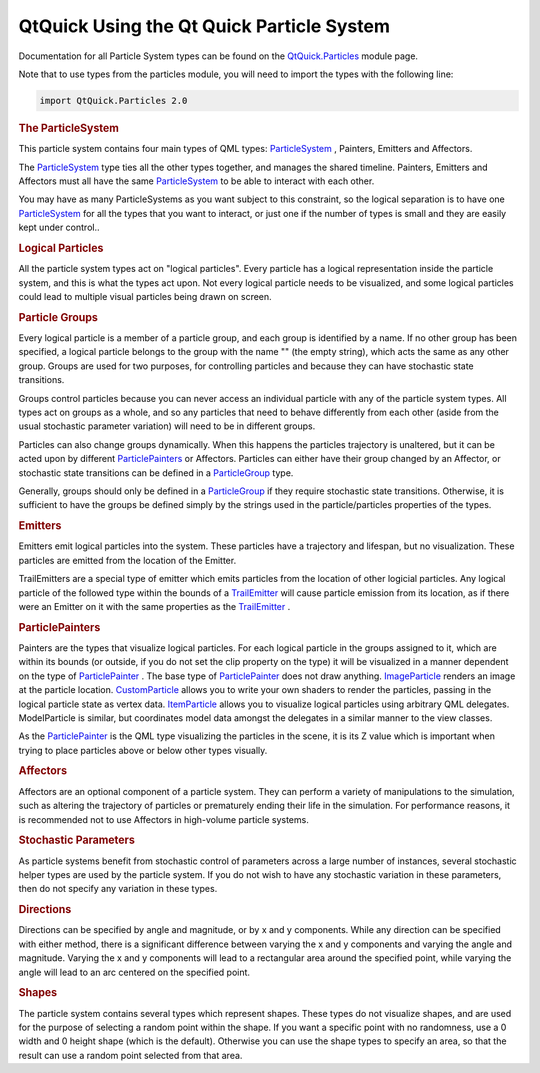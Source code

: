 .. _sdk_qtquick_using_the_qt_quick_particle_system:
QtQuick Using the Qt Quick Particle System
==========================================



Documentation for all Particle System types can be found on the
`QtQuick.Particles </sdk/apps/qml/QtQuick/qtquick-releasenotes/#qtquick-particles>`_ 
module page.

Note that to use types from the particles module, you will need to
import the types with the following line:

.. code:: cpp

    import QtQuick.Particles 2.0

.. rubric:: The ParticleSystem
   :name: the-particlesystem

This particle system contains four main types of QML types:
`ParticleSystem </sdk/apps/qml/QtQuick/Particles.ParticleSystem/>`_ ,
Painters, Emitters and Affectors.

The `ParticleSystem </sdk/apps/qml/QtQuick/Particles.ParticleSystem/>`_ 
type ties all the other types together, and manages the shared timeline.
Painters, Emitters and Affectors must all have the same
`ParticleSystem </sdk/apps/qml/QtQuick/Particles.ParticleSystem/>`_  to
be able to interact with each other.

You may have as many ParticleSystems as you want subject to this
constraint, so the logical separation is to have one
`ParticleSystem </sdk/apps/qml/QtQuick/Particles.ParticleSystem/>`_  for
all the types that you want to interact, or just one if the number of
types is small and they are easily kept under control..

.. rubric:: Logical Particles
   :name: logical-particles

All the particle system types act on "logical particles". Every particle
has a logical representation inside the particle system, and this is
what the types act upon. Not every logical particle needs to be
visualized, and some logical particles could lead to multiple visual
particles being drawn on screen.

.. rubric:: Particle Groups
   :name: particle-groups

Every logical particle is a member of a particle group, and each group
is identified by a name. If no other group has been specified, a logical
particle belongs to the group with the name "" (the empty string), which
acts the same as any other group. Groups are used for two purposes, for
controlling particles and because they can have stochastic state
transitions.

Groups control particles because you can never access an individual
particle with any of the particle system types. All types act on groups
as a whole, and so any particles that need to behave differently from
each other (aside from the usual stochastic parameter variation) will
need to be in different groups.

Particles can also change groups dynamically. When this happens the
particles trajectory is unaltered, but it can be acted upon by different
`ParticlePainters </sdk/apps/qml/QtQuick/qtquick-effects-particles/#particlepainters>`_ 
or Affectors. Particles can either have their group changed by an
Affector, or stochastic state transitions can be defined in a
`ParticleGroup </sdk/apps/qml/QtQuick/Particles.ParticleGroup/>`_  type.

Generally, groups should only be defined in a
`ParticleGroup </sdk/apps/qml/QtQuick/Particles.ParticleGroup/>`_  if
they require stochastic state transitions. Otherwise, it is sufficient
to have the groups be defined simply by the strings used in the
particle/particles properties of the types.

.. rubric:: Emitters
   :name: emitters

Emitters emit logical particles into the system. These particles have a
trajectory and lifespan, but no visualization. These particles are
emitted from the location of the Emitter.

TrailEmitters are a special type of emitter which emits particles from
the location of other logicial particles. Any logical particle of the
followed type within the bounds of a
`TrailEmitter </sdk/apps/qml/QtQuick/Particles.TrailEmitter/>`_  will
cause particle emission from its location, as if there were an Emitter
on it with the same properties as the
`TrailEmitter </sdk/apps/qml/QtQuick/Particles.TrailEmitter/>`_ .

.. rubric:: ParticlePainters
   :name: particlepainters

Painters are the types that visualize logical particles. For each
logical particle in the groups assigned to it, which are within its
bounds (or outside, if you do not set the clip property on the type) it
will be visualized in a manner dependent on the type of
`ParticlePainter </sdk/apps/qml/QtQuick/Particles.ParticlePainter/>`_ .
The base type of
`ParticlePainter </sdk/apps/qml/QtQuick/Particles.ParticlePainter/>`_ 
does not draw anything.
`ImageParticle </sdk/apps/qml/QtQuick/Particles.ImageParticle/>`_ 
renders an image at the particle location.
`CustomParticle </sdk/apps/qml/QtQuick/Particles.CustomParticle/>`_ 
allows you to write your own shaders to render the particles, passing in
the logical particle state as vertex data.
`ItemParticle </sdk/apps/qml/QtQuick/Particles.ItemParticle/>`_  allows
you to visualize logical particles using arbitrary QML delegates.
ModelParticle is similar, but coordinates model data amongst the
delegates in a similar manner to the view classes.

As the
`ParticlePainter </sdk/apps/qml/QtQuick/Particles.ParticlePainter/>`_ 
is the QML type visualizing the particles in the scene, it is its Z
value which is important when trying to place particles above or below
other types visually.

.. rubric:: Affectors
   :name: affectors

Affectors are an optional component of a particle system. They can
perform a variety of manipulations to the simulation, such as altering
the trajectory of particles or prematurely ending their life in the
simulation. For performance reasons, it is recommended not to use
Affectors in high-volume particle systems.

.. rubric:: Stochastic Parameters
   :name: stochastic-parameters

As particle systems benefit from stochastic control of parameters across
a large number of instances, several stochastic helper types are used by
the particle system. If you do not wish to have any stochastic variation
in these parameters, then do not specify any variation in these types.

.. rubric:: Directions
   :name: directions

Directions can be specified by angle and magnitude, or by x and y
components. While any direction can be specified with either method,
there is a significant difference between varying the x and y components
and varying the angle and magnitude. Varying the x and y components will
lead to a rectangular area around the specified point, while varying the
angle will lead to an arc centered on the specified point.

.. rubric:: Shapes
   :name: shapes

The particle system contains several types which represent shapes. These
types do not visualize shapes, and are used for the purpose of selecting
a random point within the shape. If you want a specific point with no
randomness, use a 0 width and 0 height shape (which is the default).
Otherwise you can use the shape types to specify an area, so that the
result can use a random point selected from that area.

